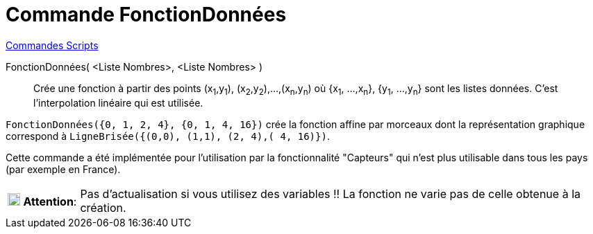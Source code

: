= Commande FonctionDonnées
:page-en: commands/DataFunction
ifdef::env-github[:imagesdir: /fr/modules/ROOT/assets/images]

xref:commands/Commandes_Scripts.adoc[ Commandes Scripts]

FonctionDonnées( <Liste Nombres>, <Liste Nombres> )::
  Crée une fonction à partir des points (x~1~,y~1~), (x~2~,y~2~),...,(x~n~,y~n~) où {x~1~, ...,x~n~}, {y~1~, ...,y~n~}
  sont les listes données. C'est l'interpolation linéaire qui est utilisée.

[EXAMPLE]
====

`++FonctionDonnées({0, 1, 2, 4}, {0, 1, 4, 16})++` crée la fonction affine par morceaux dont la représentation graphique
correspond à `++LigneBrisée({(0,0), (1,1), (2, 4),( 4, 16)})++`.

====

Cette commande a été implémentée pour l'utilisation par la fonctionnalité "Capteurs" qui n'est plus utilisable dans tous
les pays (par exemple en France).

[width=100%, cols="12%,88%",]
|===
|image:18px-Attention.png[Attention,title="Attention",width=18,height=18] *Attention*: |Pas d'actualisation si vous
utilisez des variables !! La fonction ne varie pas de celle obtenue à la création.
|===
